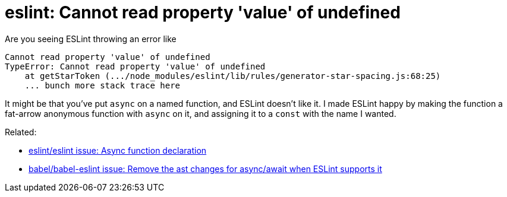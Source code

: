 = eslint: Cannot read property 'value' of undefined
:hp-tags: eslint, ecmascript, javascript, linting, notes to self

Are you seeing ESLint throwing an error like

    Cannot read property 'value' of undefined
    TypeError: Cannot read property 'value' of undefined
        at getStarToken (.../node_modules/eslint/lib/rules/generator-star-spacing.js:68:25)
        ... bunch more stack trace here

It might be that you've put `async` on a named function, and ESLint doesn't like it. I made ESLint happy by making the function a fat-arrow anonymous function with `async` on it, and assigning it to a `const` with the name I wanted.

Related:

* https://github.com/eslint/eslint/issues/6773[eslint/eslint issue: Async function declaration]
* https://github.com/babel/babel-eslint/issues/350[babel/babel-eslint issue: Remove the ast changes for async/await when ESLint supports it]